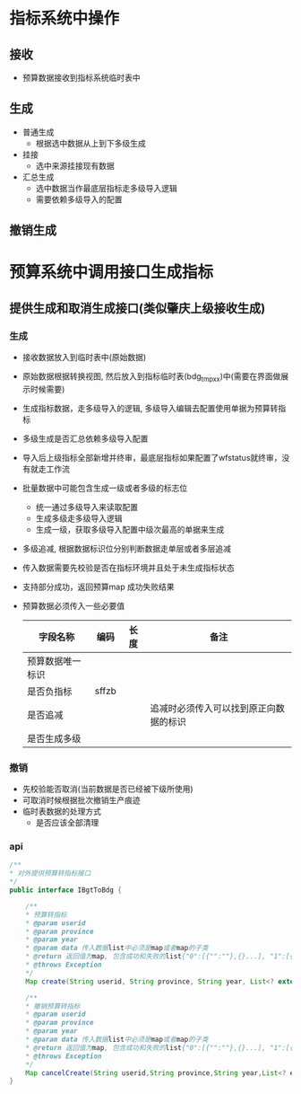 * 指标系统中操作
** 接收
   + 预算数据接收到指标系统临时表中
** 生成
   + 普通生成
     + 根据选中数据从上到下多级生成
   + 挂接
     + 选中来源挂接现有数据
   + 汇总生成
     + 选中数据当作最底层指标走多级导入逻辑
     + 需要依赖多级导入的配置
** 撤销生成
* 预算系统中调用接口生成指标
** 提供生成和取消生成接口(类似肇庆上级接收生成)
*** 生成
    + 接收数据放入到临时表中(原始数据)
    + 原始数据根据转换视图, 然后放入到指标临时表(bdg_tmp_xx)中(需要在界面做展示时候需要)
    + 生成指标数据，走多级导入的逻辑, 多级导入编辑去配置使用单据为预算转指标
    + 多级生成是否汇总依赖多级导入配置
    + 导入后上级指标全部新增并终审，最底层指标如果配置了wfstatus就终审，没有就走工作流
    + 批量数据中可能包含生成一级或者多级的标志位
      + 统一通过多级导入来读取配置
      + 生成多级走多级导入逻辑
      + 生成一级，获取多级导入配置中级次最高的单据来生成
    + 多级追减, 根据数据标识位分别判断数据走单层或者多层追减
    + 传入数据需要先校验是否在指标环境并且处于未生成指标状态
    + 支持部分成功，返回预算map 成功失败结果
    + 预算数据必须传入一些必要值
      | 字段名称         | 编码  | 长度 | 备注                                   |
      |------------------+-------+------+----------------------------------------|
      | 预算数据唯一标识 |       |      |                                        |
      | 是否负指标       | sffzb |      |                                        |
      | 是否追减         |       |      | 追减时必须传入可以找到原正向数据的标识 |
      | 是否生成多级     |       |      |                                        |
*** 撤销
    + 先校验能否取消(当前数据是否已经被下级所使用)
    + 可取消时候根据批次撤销生产痕迹
    + 临时表数据的处理方式
      + 是否应该全部清理
*** api
    #+BEGIN_SRC java
      /**
      * 对外提供预算转指标接口
      */
      public interface IBgtToBdg {

          /**
          * 预算转指标
          * @param userid
          * @param province
          * @param year
          * @param data 传入数据list中必须是map或者map的子类
          * @return 返回值为map, 包含成功和失败的list{"0":[{"":""},{}...], "1":[{"":""},{}]} , 0是成功， 1是失败
          * @throws Exception
          */
          Map create(String userid, String province, String year, List<? extends Map> data) throws Exception;

          /**
          * 撤销预算转指标
          * @param userid
          * @param province
          * @param year
          * @param data 传入数据list中必须是map或者map的子类
          * @return 返回值为map, 包含成功和失败的list{"0":[{"":""},{}...], "1":[{"":""},{}]} , 0是成功， 1是失败
          * @throws Exception
          */
          Map cancelCreate(String userid,String province,String year,List<? extends Map> data) throws Exception;
      }
    #+END_SRC
